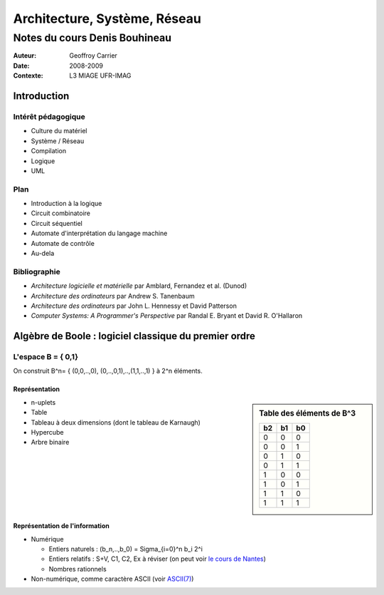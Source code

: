=============================
Architecture, Système, Réseau
=============================

------------------------------
Notes du cours Denis Bouhineau
------------------------------

:Auteur: Geoffroy Carrier
:Date: 2008-2009
:Contexte: L3 MIAGE UFR-IMAG

Introduction
~~~~~~~~~~~~

Intérêt pédagogique
===================

- Culture du matériel
- Système / Réseau
- Compilation
- Logique
- UML

Plan
====

- Introduction à la logique
- Circuit combinatoire
- Circuit séquentiel
- Automate d'interprétation du langage machine
- Automate de contrôle
- Au-dela

Bibliographie
=============

- *Architecture logicielle et matérielle* par Amblard, Fernandez et al. (Dunod)
- *Architecture des ordinateurs* par Andrew S. Tanenbaum
- *Architecture des ordinateurs* par John L. Hennessy et David Patterson
- *Computer Systems: A Programmer's Perspective* par Randal E. Bryant et David R. O'Hallaron

Algèbre de Boole : logiciel classique du premier ordre
~~~~~~~~~~~~~~~~~~~~~~~~~~~~~~~~~~~~~~~~~~~~~~~~~~~~~~

L'espace B = { 0,1}
====================

On construit B^n= { (0,0,..,0), (0,..,0,1),..,(1,1,..,1) } à 2^n éléments.

Représentation
--------------

.. sidebar:: Table des éléments de B^3

  == == ==
  b2 b1 b0
  == == ==
  0  0  0
  0  0  1
  0  1  0
  0  1  1
  1  0  0
  1  0  1
  1  1  0
  1  1  1
  == == ==

- n-uplets
- Table
- Tableau à deux dimensions (dont le tableau de Karnaugh)
- Hypercube
- Arbre binaire

Représentation de l'information
-------------------------------

- Numérique

  - Entiers naturels : (b_n,..,b_0) = Sigma_{i=0}^n b_i 2^i
  - Entiers relatifs : S+V, C1, C2, Ex à réviser (on peut voir `le cours de Nantes`_)
  - Nombres rationnels

- Non-numérique, comme caractère ASCII (voir `ASCII(7)`_)
  
.. _ASCII(7): http://www.freebsd.org/cgi/man.cgi?query=ascii&manpath=FreeBSD+7.0-RELEASE)
.. _le cours de Nantes: http://www.sciences.univ-nantes.fr/info/perso/permanents/bouhineau/Enseignement/Architecture/CoursRepresentationInformations.htm
